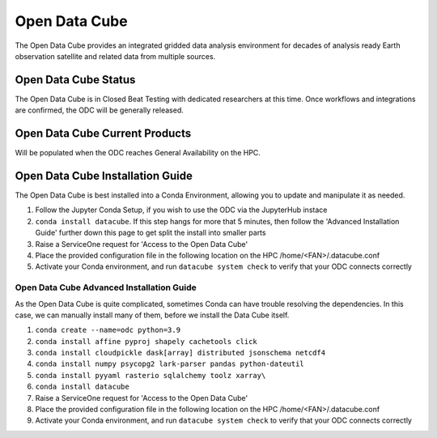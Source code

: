 ---------------
Open Data Cube
---------------
The Open Data Cube provides an integrated gridded data analysis environment for decades of analysis ready 
Earth observation satellite and related data from multiple sources.

========================================
Open Data Cube Status
========================================
The Open Data Cube is in Closed Beat Testing with dedicated researchers at this time. Once workflows and integrations are confirmed, the ODC will be generally released. 


========================================
Open Data Cube Current Products
========================================

Will be populated when the ODC reaches General Availability on the HPC. 


========================================
Open Data Cube Installation Guide
========================================

The Open Data Cube is best installed into a Conda Environment, allowing you to update and manipulate it as needed. 

1. Follow the Jupyter Conda Setup, if you wish to use the ODC via the JupyterHub instace
2. ``conda install datacube``. If this step hangs for more that 5 minutes, then follow the 'Advanced Installation Guide' further down this page to get split the install into smaller parts
3. Raise a ServiceOne request for 'Access to the Open Data Cube'
4. Place the provided configuration file in the following location on the HPC /home/<FAN>/.datacube.conf 
5. Activate your Conda environment, and run ``datacube system check`` to verify that your ODC connects correctly


^^^^^^^^^^^^^^^^^^^^^^^^^^^^^^^^^^^^^^^^^^^^^
Open Data Cube Advanced Installation Guide
^^^^^^^^^^^^^^^^^^^^^^^^^^^^^^^^^^^^^^^^^^^^^
As the Open Data Cube is quite complicated, sometimes Conda can have trouble resolving the dependencies. In this case, we can manually install many of them, before we install the Data Cube itself. 

1. ``conda create --name=odc python=3.9``
2. ``conda install affine pyproj shapely cachetools click``
3. ``conda install cloudpickle dask[array] distributed jsonschema netcdf4``
4. ``conda install numpy psycopg2 lark-parser pandas python-dateutil``
5. ``conda install pyyaml rasterio sqlalchemy toolz xarray\``
6. ``conda install datacube``
7. Raise a ServiceOne request for 'Access to the Open Data Cube'
8. Place the provided configuration file in the following location on the HPC /home/<FAN>/.datacube.conf 
9. Activate your Conda environment, and run ``datacube system check`` to verify that your ODC connects correctly 